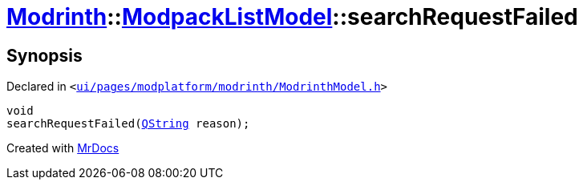 [#Modrinth-ModpackListModel-searchRequestFailed]
= xref:Modrinth.adoc[Modrinth]::xref:Modrinth/ModpackListModel.adoc[ModpackListModel]::searchRequestFailed
:relfileprefix: ../../
:mrdocs:


== Synopsis

Declared in `&lt;https://github.com/PrismLauncher/PrismLauncher/blob/develop/launcher/ui/pages/modplatform/modrinth/ModrinthModel.h#L88[ui&sol;pages&sol;modplatform&sol;modrinth&sol;ModrinthModel&period;h]&gt;`

[source,cpp,subs="verbatim,replacements,macros,-callouts"]
----
void
searchRequestFailed(xref:QString.adoc[QString] reason);
----



[.small]#Created with https://www.mrdocs.com[MrDocs]#
